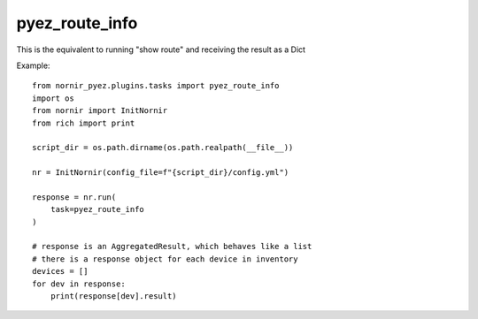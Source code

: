 pyez_route_info
===============

This is the equivalent to running "show route" and receiving the result as a Dict

Example::

    from nornir_pyez.plugins.tasks import pyez_route_info
    import os
    from nornir import InitNornir
    from rich import print

    script_dir = os.path.dirname(os.path.realpath(__file__))

    nr = InitNornir(config_file=f"{script_dir}/config.yml")

    response = nr.run(
        task=pyez_route_info
    )

    # response is an AggregatedResult, which behaves like a list
    # there is a response object for each device in inventory
    devices = []
    for dev in response:
        print(response[dev].result)
